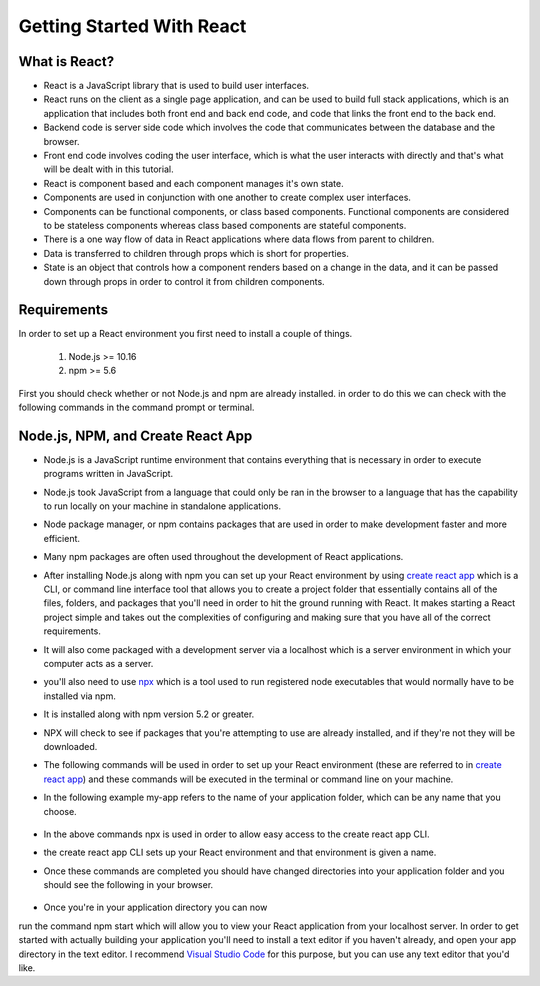 Getting Started With React
==========================

What is React?
--------------

* React is a JavaScript library that is used to build user interfaces.
* React runs on the client as a single page application, and can be used to build full stack applications, which is an
  application that includes both front end and back end code, and code that links the front end to the back end.
* Backend code is server side code which involves the code that communicates between the database and the browser.
* Front end code involves coding the user interface, which is what the user interacts with directly and that's what will
  be dealt with in this tutorial.
* React is component based and each component manages it's own state.
* Components are used in conjunction with one another to create complex user interfaces.
* Components can be functional components, or class based components. Functional components are
  considered to be stateless components whereas class based components are stateful components.
* There is a one way flow of data in React applications where data flows from parent to children.
* Data is transferred to children through props which is short for properties.
* State is an object that controls how a component renders based on a change in the data,
  and it can be passed down through props in order to control it from children components.


Requirements
------------

In order to set up a React environment you first need to install a couple of things.

    1. Node.js >= 10.16
    2. npm >= 5.6

First you should check whether or not Node.js and npm are already installed. in order to do this we can check with the
following commands in the command prompt or terminal.

    .. literalinclude:: node.txt
        :caption: Node version command.

    .. literalinclude:: npm.txt
        :caption: NPM version command.

Node.js, NPM, and Create React App
----------------------------------

* Node.js is a JavaScript runtime environment that contains everything that is necessary in order to execute programs
  written in JavaScript.
* Node.js took JavaScript from a language that could only be ran in the browser to a language that has the capability to
  run locally on your machine in standalone applications.
* Node package manager, or npm contains packages that are used in order to make development faster and more efficient.
* Many npm packages are often used throughout the development of React applications.
* After installing Node.js along with npm you can set up your React environment by using `create react app <https://reactjs.org/docs/create-a-new-react-app.html>`_
  which is a CLI, or command line interface tool that allows you to create a project folder that essentially contains
  all of the files, folders, and packages that you'll need in order to hit the ground running with React. It makes
  starting a React project simple and takes out the complexities of configuring and making sure that you have all of the
  correct requirements.
* It will also come packaged with a development server via a localhost which is a server environment in which your
  computer acts as a server.
* you'll also need to use `npx <https://www.educative.io/edpresso/what-is-npx>`_ which is a tool used to run registered
  node executables that would normally have to be installed via npm.
* It is installed along with npm version 5.2 or greater.
* NPX will check to see if packages that you're attempting to use are already installed, and if they're not they will be
  downloaded.
* The following commands will be used in order to set up your React environment (these are referred to in `create react app <https://reactjs.org/docs/create-a-new-react-app.html>`_)
  and these commands will be executed in the terminal or command line on your machine.
* In the following example my-app refers to the name of your application folder, which can be any name that you choose.

    .. literalinclude:: info.txt
        :caption: Create React App commands

* In the above commands npx is used in order to allow easy access to the create react app CLI.
* the create react app CLI sets up your React environment and that environment is given a name.
* Once these commands are completed you should have changed directories into your application folder and you should see
  the following in your browser.

    .. image:: react-app.*

* Once you're in your application directory you can now
run the command npm start which will allow you to view your React application from your localhost server. In order to get
started with actually building your application you'll need to install a text editor if you haven't already, and open
your app directory in the text editor. I recommend `Visual Studio Code <https://code.visualstudio.com/>`_ for this purpose,
but you can use any text editor that you'd like.


